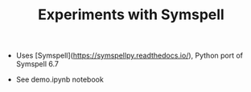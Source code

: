 #+TITLE: Experiments with Symspell


- Uses [Symspell](https://symspellpy.readthedocs.io/), Python port of Symspell 6.7

- See demo.ipynb notebook
